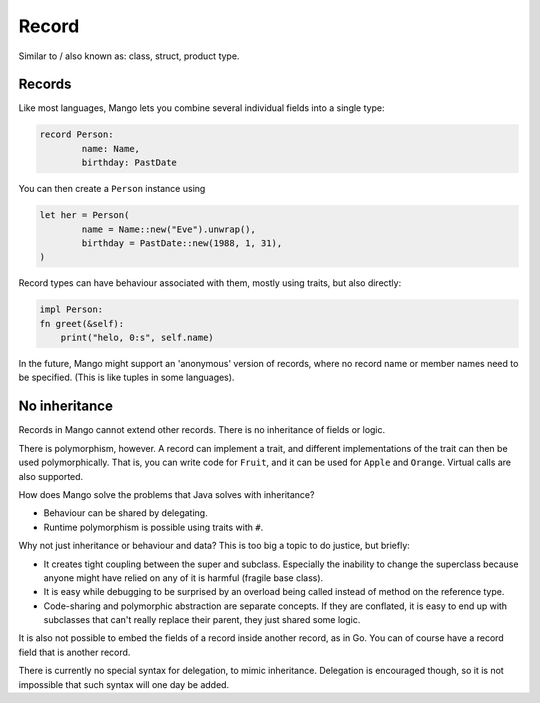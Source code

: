 
Record
====================================

Similar to / also known as: class, struct, product type.

Records
-------------------------------

Like most languages, Mango lets you combine several individual fields into a single type:

.. code-block::

	record Person:
		name: Name,
		birthday: PastDate

You can then create a ``Person`` instance using

.. code-block::

	let her = Person(
		name = Name::new("Eve").unwrap(),
		birthday = PastDate::new(1988, 1, 31),
	)

Record types can have behaviour associated with them, mostly using traits, but also directly:

.. code-block::

	impl Person:
        fn greet(&self):
            print("helo, 0:s", self.name)

In the future, Mango might support an 'anonymous' version of records, where no record name or member names need to be specified. (This is like tuples in some languages).

No inheritance
-------------------------------

Records in Mango cannot extend other records. There is no inheritance of fields or logic.

There is polymorphism, however. A record can implement a trait, and different implementations of the trait can then be used polymorphically. That is, you can write code for ``Fruit``, and it can be used for ``Apple`` and ``Orange``. Virtual calls are also supported.

How does Mango solve the problems that Java solves with inheritance?

* Behaviour can be shared by delegating.
* Runtime polymorphism is possible using traits with ``#``.

Why not just inheritance or behaviour and data? This is too big a topic to do justice, but briefly:

* It creates tight coupling between the super and subclass. Especially the inability to change the superclass because anyone might have relied on any of it is harmful (fragile base class).
* It is easy while debugging to be surprised by an overload being called instead of method on the reference type.
* Code-sharing and polymorphic abstraction are separate concepts. If they are conflated, it is easy to end up with subclasses that can't really replace their parent, they just shared some logic.

It is also not possible to embed the fields of a record inside another record, as in Go. You can of course have a record field that is another record.

There is currently no special syntax for delegation, to mimic inheritance. Delegation is encouraged though, so it is not impossible that such syntax will one day be added.

